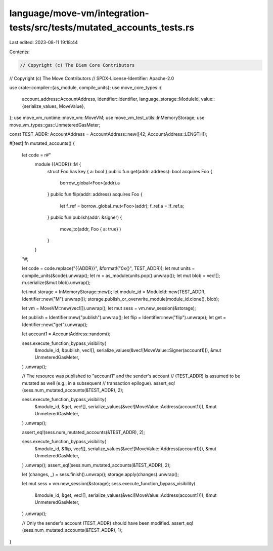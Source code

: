 language/move-vm/integration-tests/src/tests/mutated_accounts_tests.rs
======================================================================

Last edited: 2023-08-11 19:18:44

Contents:

.. code-block:: rs

    // Copyright (c) The Diem Core Contributors
// Copyright (c) The Move Contributors
// SPDX-License-Identifier: Apache-2.0

use crate::compiler::{as_module, compile_units};
use move_core_types::{
    account_address::AccountAddress,
    identifier::Identifier,
    language_storage::ModuleId,
    value::{serialize_values, MoveValue},
};
use move_vm_runtime::move_vm::MoveVM;
use move_vm_test_utils::InMemoryStorage;
use move_vm_types::gas::UnmeteredGasMeter;

const TEST_ADDR: AccountAddress = AccountAddress::new([42; AccountAddress::LENGTH]);

#[test]
fn mutated_accounts() {
    let code = r#"
        module {{ADDR}}::M {
            struct Foo has key { a: bool }
            public fun get(addr: address): bool acquires Foo {
                borrow_global<Foo>(addr).a
            }
            public fun flip(addr: address) acquires Foo {
                let f_ref = borrow_global_mut<Foo>(addr);
                f_ref.a = !f_ref.a;
            }
            public fun publish(addr: &signer) {
                move_to(addr, Foo { a: true} )
            }
        }
    "#;

    let code = code.replace("{{ADDR}}", &format!("0x{}", TEST_ADDR));
    let mut units = compile_units(&code).unwrap();
    let m = as_module(units.pop().unwrap());
    let mut blob = vec![];
    m.serialize(&mut blob).unwrap();

    let mut storage = InMemoryStorage::new();
    let module_id = ModuleId::new(TEST_ADDR, Identifier::new("M").unwrap());
    storage.publish_or_overwrite_module(module_id.clone(), blob);

    let vm = MoveVM::new(vec![]).unwrap();
    let mut sess = vm.new_session(&storage);

    let publish = Identifier::new("publish").unwrap();
    let flip = Identifier::new("flip").unwrap();
    let get = Identifier::new("get").unwrap();

    let account1 = AccountAddress::random();

    sess.execute_function_bypass_visibility(
        &module_id,
        &publish,
        vec![],
        serialize_values(&vec![MoveValue::Signer(account1)]),
        &mut UnmeteredGasMeter,
    )
    .unwrap();

    // The resource was published to "account1" and the sender's account
    // (TEST_ADDR) is assumed to be mutated as well (e.g., in a subsequent
    // transaction epilogue).
    assert_eq!(sess.num_mutated_accounts(&TEST_ADDR), 2);

    sess.execute_function_bypass_visibility(
        &module_id,
        &get,
        vec![],
        serialize_values(&vec![MoveValue::Address(account1)]),
        &mut UnmeteredGasMeter,
    )
    .unwrap();

    assert_eq!(sess.num_mutated_accounts(&TEST_ADDR), 2);

    sess.execute_function_bypass_visibility(
        &module_id,
        &flip,
        vec![],
        serialize_values(&vec![MoveValue::Address(account1)]),
        &mut UnmeteredGasMeter,
    )
    .unwrap();
    assert_eq!(sess.num_mutated_accounts(&TEST_ADDR), 2);

    let (changes, _) = sess.finish().unwrap();
    storage.apply(changes).unwrap();

    let mut sess = vm.new_session(&storage);
    sess.execute_function_bypass_visibility(
        &module_id,
        &get,
        vec![],
        serialize_values(&vec![MoveValue::Address(account1)]),
        &mut UnmeteredGasMeter,
    )
    .unwrap();

    // Only the sender's account (TEST_ADDR) should have been modified.
    assert_eq!(sess.num_mutated_accounts(&TEST_ADDR), 1);
}


